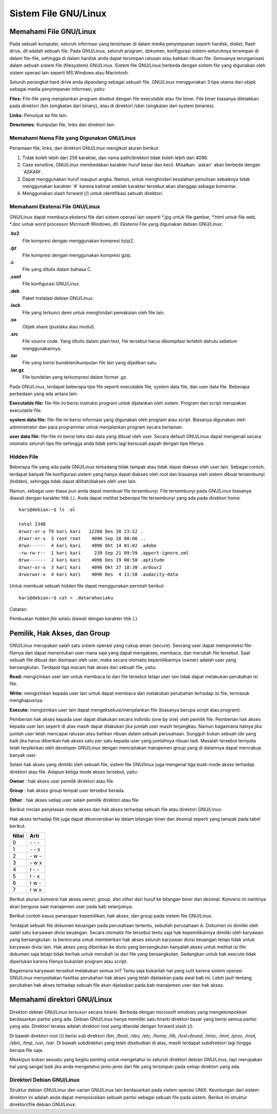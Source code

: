 =====================
Sistem File GNU/Linux
=====================

.. _sistem-berkas-di-debian:

Memahami File GNU/Linux
-----------------------

Pada sebuah komputer, seluruh informasi yang tersimpan di dalam media
penyimpanan seperti hardisk, disket, flash drive, dll adalah sebuah file. Pada
GNU/Linux, seluruh program, dokumen, konfigurasi sistem-seluruhnya
tersimpan di dalam file-file, sehingga di dalam hardisk anda dapat tersimpan
ratusan atau bahkan ribuan file. Semuanya terorganisasi dalam sebuah sistem
file (filesystem) GNU/Linux. Sistem file GNU/Linux berbeda dengan sistem file
yang digunakan oleh sistem operasi lain seperti MS Windows atau Macintosh.

Seluruh perangkat hard drive anda dipandang sebagai sebuah file. GNU/Linux
menggunakan 3 tipe utama dari objek sebagai media penyimpanan informasi,
yaitu:

**Files:** File-file yang menjalankan program disebut dengan file executable atau
file biner. File biner biasanya diletakkan pada direktori /bin (singkatan dari
binary), atau di direktori /sbin (singkatan dari system binaries).

**Links:** Penunjuk ke file lain.

**Directories:** Kumpulan file, links dan direktori lain.

Memahami Nama File yang Digunakan GNU/Linux
~~~~~~~~~~~~~~~~~~~~~~~~~~~~~~~~~~~~~~~~~~~

Penamaan file, links, dan direktori GNU/Linux mengikuti aturan berikut:

#. Tidak boleh lebih dari 256 karakter, dan nama path/direktori tidak boleh lebih
   dari 4096.
#. Case sensitive, GNU/Linux membedakan karakter huruf besar dan kecil.
   Misalkan: \`askari` akan berbeda dengan \`ASKARI`.
#. Dapat menggunakan huruf maupun angka. Namun, untuk menghindari
   kesalahan penulisan sebaiknya tidak menggunakan karakter \`#` karena kalimat
   setelah karakter tersebut akan dianggap sebagai komentar.
#. Menggunakan slash forward (/) untuk identifikasi sebuah direktori.

Memahami Ekstensi File GNU/Linux
~~~~~~~~~~~~~~~~~~~~~~~~~~~~~~~~

GNU/Linux dapat membaca ekstensi file dari sistem operasi lain seperti \*.jpg
untuk file gambar, \*.html untuk file web, \*.doc untuk word processor Microsoft
Windows, dll. Ekstensi File yang digunakan debian GNU/Linux:


**.bz2**
	File kompresi dengan menggunakan kompresi bzip2.

**.gz**
	File kompresi dengan menggunakan kompresi gzip.

**.c**
	File yang ditulis dalam bahasa C.

**.conf**
	File konfigurasi GNU/Linux.

**.deb**
	Paket instalasi debian GNU/Linux.

**.lock**
	File yang terkunci demi untuk menghindari pemakaian oleh file lain.

**.so**
	Objek share (pustaka atau modul).

**.src**
	File source code. Yang ditulis dalam plain text, file tersebut harus 
	dikompilasi terlebih dahulu sebelum menggunakannya.

**.tar**
	File yang berisi bundelan/kumpulan file lain yang dijadikan satu.

**.tar.gz**
	File bundelan yang terkompresi dalam format .gz.
	

Pada GNU/Linux, terdapat beberapa tipe file seperti executable file, system data
file, dan user data file. Beberapa perbedaan yang ada antara lain:

**Executable file:** file-file ini berisi instruksi program untuk dijalankan oleh
sistem. Program dan script merupakan executable file.

**system data file:** file-file ini berisi informasi yang digunakan oleh program atau
script. Biasanya digunakan oleh administrator dan para programmer untuk
menjalankan program secara berlainan.

**user data file:** file-file ini berisi teks dan data yang dibuat oleh user.
Secara default GNU/Linux dapat mengenali secara otomatis seluruh tipe file
sehingga anda tidak perlu lagi bersusah payah dengan tipe filenya.

Hidden File
~~~~~~~~~~~

Beberapa file yang ada pada GNU/Linux terkadang tidak tampak atau tidak
dapat diakses oleh user lain. Sebagai contoh, terdapat banyak file konfigurasi
sistem yang hanya dapat diakses oleh root dan biasanya oleh sistem dibuat
tersembunyi (hidden), sehingga tidak dapat dilihat/diakses oleh user lain.

Namun, sebagai user biasa pun anda dapat membuat file tersembunyi. File
tersembunyi pada GNU/Linux biasanya diawali dengan karakter titik (.). Anda
dapat melihat beberapa file tersembunyi yang ada pada direktori home.

::

	kari@debian:~$ ls -al
	
	total 2348
	drwxr-xr-x 79 kari kari   12288 Des 20 23:52 .
	drwxr-xr-x  3 root root    4096 Sep 18 08:06 ..
	drwx------  4 kari kari    4096 Okt 14 01:02 .adobe
	-rw-rw-r--  1 kari kari     239 Sep 21 09:59 .apport-ignore.xml
	drwx------  2 kari kari    4096 Des 19 00:50 .aptitude
	drwxr-xr-x  3 kari kari    4096 Okt 27 18:30 .ardour2
	drwxrwxr-x  4 kari kari    4096 Des  4 11:58 .audacity-data

Untuk membuat sebuah hidden file dapat menggunakan perintah berikut::

	kari@debian:~$ cat > .datarahasiaku

Catatan:

Pembuatan *hidden file* selalu diawali dengan karakter titik (.)

Pemilik, Hak Akses, dan Group
-----------------------------

GNU/Linux merupakan salah satu sistem operasi yang cukup aman (secure).
Seorang user dapat memproteksi file-filenya dan dapat menentukan user mana
saja yang dapat mengakses, membaca, dan merubah file tersebut. Saat sebuah
file dibuat dan disimpan oleh user, maka secara otomatis kepemilikannya
(owner) adalah user yang bersangkutan. Terdapat tiga macam hak akses dari
sebuah file, yaitu:

**Read:** mengizinkan user lain untuk membaca isi dari file tersebut tetapi user lain
tidak dapat melakukan perubahan isi file.

**Write:** mengizinkan kepada user lain untuk dapat membaca dan melakukan
perubahan terhadap isi file, termasuk menghapusnya.

**Execute:** mengizinkan user lain dapat mengeksekusi/menjalankan file (biasanya
berupa script atau program).

Pemberian hak akses kepada user dapat dilakukan secara individu (one by one)
oleh pemilik file. Pemberian hak akses kepada user lain seperti di atas masih
dapat dilakukan jika jumlah user masih terjangkau. Namun bagaimana halnya
jika jumlah user telah mencapai ratusan atau bahkan ribuan dalam sebuah
perusahaan. Sungguh bukan sebuah ide yang baik jika harus diberikan hak akses
satu per satu kepada user yang jumlahnya ribuan tadi. Masalah tersebut ternyata
telah terpikirkan oleh developer GNU/Linux dengan menciptakan manajemen
group yang di dalamnya dapat mencakup banyak user.

Selain hak akses yang dimiliki oleh sebuah file, sistem file GNU/linux juga
mengenal tiga buah mode akses terhadap direktori atau file. Adapun ketiga
mode akses tersebut, yaitu:

**Owner** 	: hak akses user pemilik direktori atau file.

**Group** 	: hak akses group tempat user tersebut berada.

**Other** 	: hak akses setiap user selain pemilik direktori atau file

Berikut rincian penjelasan mode akses dan hak akses terhadap sebuah file atau
direktori GNU/Linux.

.. image:: images/hak-akses.png
	:alt: Pemilik, Hak akses dan group

Hak akses terhadap file juga dapat dikonversikan ke dalam bilangan biner dan
desimal seperti yang tampak pada tabel berikut.

======	=========
Nilai	Arti
======	=========
0	\- \- \-
1	\- \- x
2	\- w \-
3	\- w x
4	r \- \-
5	r \- x
6	r w \-
7	r w x
======	=========

Berikut aturan konversi hak akses *owner, group, dan other* dari huruf ke
bilangan biner dan desimal. Konversi ini nantinya akan berguna saat manajemen
user pada bab selanjutnya.

.. image:: images/konversi-hak-akses.png

Berikut contoh kasus penerapan kepemilikan, hak akses, dan group pada sistem
file GNU/Linux.

Terdapat sebuah file dokumen keuangan pada perusahaan tertentu, sebutlah
perusahaan A. Dokumen ini dimiliki oleh salah satu karyawan divisi keuangan.
Secara otomatis file tersebut tentu saja hak kepemilikannya dimiliki oleh
karyawan yang bersangkutan. Ia berencana untuk memberikan hak akses
seluruh karyawan divisi keuangan tetapi tidak untuk karyawan divisi lain. Hak
akses yang diberikan ke divisi yang bersangkutan hanyalah akses untuk melihat
isi file dokumen saja tetapi tidak berhak untuk merubah isi dari file yang
bersangkutan. Sedangkan untuk hak execute tidak diperlukan karena filenya
bukanlah program atau script.

Bagaimana karyawan tersebut melakukan semua ini? Tentu saja bukanlah hal
yang sulit karena sistem operasi GNU/Linux menyediakan fasilitas perubahan
hak akses yang telah dijelaskan pada awal bab ini. Lebih jauh tentang perubahan
hak akses terhadap sebuah file akan dijelaskan pada bab manajemen user dan
hak akses.


Memahami direktori GNU/Linux
----------------------------

Direktori debian GNU/Linux tersusun secara hirarki. Berbeda dengan microsoft
windows yang mengelompokkan berdasarkan partisi yang ada. Debian
GNU/Linux hanya memiliki satu hirarki direktori besar yang berisi semua
partisi yang ada. Direktori teratas adalah direktori root yang ditandai dengan
forward slash (/).

Di bawah direktori root (/) berisi sub direktori */bin, /boot, /dev, /etc, /home, /lib,
/lost+found, /misc, /mnt, /proc, /root, /sbin, /tmp, /usr, /var*. Di bawah
subdirektori yang telah disebutkan di atas, masih terdapat subdirektori lagi
hingga berupa file saja.

.. image:: images/hirarki-direktori.png
	:alt: Hirakri direktori Debian GNU/Linux

Meskipun bukan sesuatu yang begitu penting untuk mengetahui isi seluruh
direktori debian GNU/Linux, tapi merupakan hal yang sangat baik jika anda
mengetahui jenis-jenis dari file yang tersimpan pada setiap direktori yang ada.

Direktori Debian GNU/Linux
~~~~~~~~~~~~~~~~~~~~~~~~~~

Struktur debian GNU/Linux dan varian GNU/Linux lain berdasarkan pada
sistem operasi UNIX. Keuntungan dari sistem direktori ini adalah anda dapat
memposisikan sebuah partisi sebagai sebuah file pada sistem. Berikut ini
struktur direktori/file debian GNU/Linux:
























